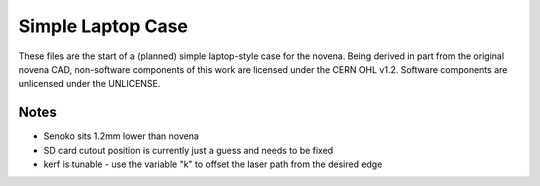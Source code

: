==================
Simple Laptop Case
==================

These files are the start of a (planned) simple laptop-style case for the novena. Being derived in part from the original novena CAD, non-software components of this work are licensed under the CERN OHL v1.2. Software components are unlicensed under the UNLICENSE.

Notes
-----

- Senoko sits 1.2mm lower than novena
- SD card cutout position is currently just a guess and needs to be fixed
- kerf is tunable - use the variable "k" to offset the laser path from the desired edge

